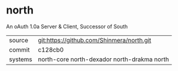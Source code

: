 * north

An oAuth 1.0a Server & Client, Successor of South

|---------+---------------------------------------------|
| source  | git:https://github.com/Shinmera/north.git   |
| commit  | c128cb0                                     |
| systems | north-core north-dexador north-drakma north |
|---------+---------------------------------------------|
